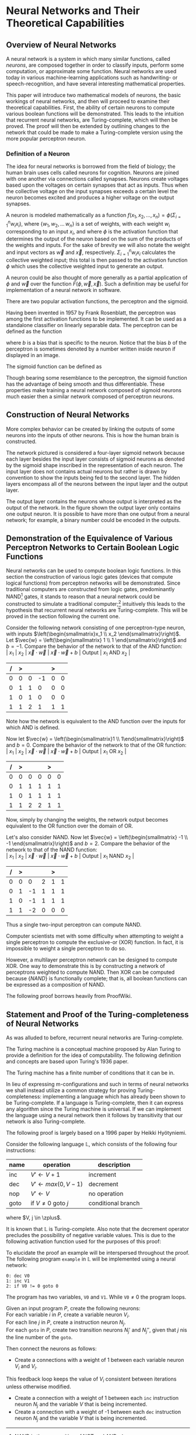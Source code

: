 #+TITLE:
#+LATEX_HEADER: \usepackage{fancyhdr}
# #+LATEX_HEADER: \usepackage{amsmath}
#+LATEX_HEADER: \usepackage{amsthm}
# #+LATEX_HEADER: \usepackage{indentfirst}
#+OPTIONS: toc:nil
#+BIND: org-export-latex-title-command ""
#+LATEX: \setcounter{secnumdepth}{-1}
#+LATEX: \setlength{\parindent}{0in}
#+LATEX: \addtolength{\parskip}{\baselineskip}
#+LATEX: \hypersetup{hidelinks=true}

#+LATEX: \newcommand{\reals}{\mathbb{R}}
#+LATEX: \newcommand{\ints}{\mathbb{Z}}
#+LATEX: \newcommand{\rplus}{\mathbb{R^+}}
#+LATEX: \newcommand{\zplus}{\mathbb{Z^+}}
#+LATEX: \newcommand{\naturals}{\mathbb{N}}
#+LATEX: \newcommand{\rats}{\mathbb{Q}}
#+LATEX: \newcommand{\cees}{\mathbb{C}}
#+LATEX: \newcommand{\ncol}[1]{\left(\begin{smallmatrix}#1\end{smallmatrix}\right) }

#+LATEX: \widowpenalty=300
#+LATEX: \clubpenalty=300
#+LATEX: \setlength{\parskip}{3ex plus 2ex minus 2ex}

#+LATEX: \newtheorem*{example}{Example}
#+LATEX: \theoremstyle{definition}
#+LATEX: \newtheorem{defn}{Definition}

# Setting up SLIME:
# Open up the org file.
# M-x slime-mode
# Go to sbcl and eval (swank:create-server)
# M-x slime
# Use C-x C-e to eval, as Org takes most of the keybindings

* Neural Networks and Their Theoretical Capabilities
#+LATEX: \pagestyle{fancy}
#+LATEX: \fancyhead{}
#+LATEX: \rhead{\textit{Aaron Decker, \today}}
#+LATEX: \lhead{\textit{Math Seminar}}
#+LATEX: \small

# ** Project Schedule
# *** Introduction Paper due 9/25/2014
# *** Demonstration of the Equivalence of Various Perceptrons Networks due 2014-09-23
# *** Statement and Proof of Perceptron Training algorithm due 2014-09-30
# *** Turing Equivalence 2014-09-30
# *** Universality Theorem 2014-10-07
# *** Statement and Proof of Backpropogation algo? 2014-10-14

# a nice paper on lambda calculus is at http://www.cse.chalmers.se/research/group/logic/TypesSS05/Extra/geuvers.pdf

** Overview of Neural Networks
A neural network is a system in which many similar functions, called /neurons/, are composed together in order to classify inputs, perform some computation,
or approximate some function.
Neural networks are used today in various machine-learning applications such as handwriting- or speech-recognition, and have several interesting mathematical properties.

This paper will introduce two mathematical models of neurons, the basic workings of neural networks,
and then will proceed to examine their theoretical capabilities.
First, the ability of certain neurons to compute various boolean functions will be demonstrated.
This leads to the intuition that recurrent neural networks, are Turing-complete, which will then be proved.
The proof will then be extended by outlining changes to the network that could be made to make a Turing-complete version using the
more popular perceptron neuron.

*** Definition of a Neuron
# See Figure 1.4, page 8, of "Neural Networks A Comprehensive Foundation" by Simon Haykin.
The idea for neural networks is borrowed from the field of biology; the human brain uses cells called neurons for cognition.
Neurons are joined with one another via connections called synapses.
Neurons create voltages based upon the voltages on certain synapses that act as inputs.
Thus when the collective voltage on the input synapses exceeds a certain level the neuron becomes excited and produces a higher voltage on the output synapses.

A neuron is modeled mathematically as a function $f(x_1, x_2, \ldots, x_n) = \phi( \Sigma_{i=1}^n w_ix_i )$, where $\{w_1, w_2, \ldots\, w_n\}$ is a set of weights,
with each weight $w_i$ corresponding to an input $x_i$, and where $\phi$ is the activation function that determines the output of the neuron based
on the sum of the products of the weights and inputs. For the sake of brevity we will also notate the weight and input vectors as $\vec{w}$ and $\vec{x}$, respectively.
$\Sigma_{i=1}^n w_ix_i$ calculates the collective weighted input; this total is then passed to the activation function $\phi$ which uses the collective weighted input to generate an output.

A neuron could be also thought of more generally as a partial application of $\phi$ and $\vec{w}$ over the function $F( \phi, \vec{w}, \vec{x} )$.
Such a definition may be useful for implementation of a neural network in software.

There are two popular activation functions, the perceptron and the sigmoid.

Having been invented in 1957 by Frank Rosenblatt, the perceptron was among the first activation functions to be implemented.
It can be used as a standalone classifier on linearly separable data.
The perceptron can be defined as the function
\begin{equation}
\label{eqn:perceptron}\phi_P(x) = \left\{ \begin{array}{lr} 0 & : x + b \leq 0 \\ 1 & : x + b > 0 \end{array} \right.
\end{equation}
where $b$ is a bias that is specific to the neuron.
Notice that the bias $b$ of the perceptron is sometimes denoted by a number written inside neuron if displayed in an image.
# TODO add diagrams of the neurons

The sigmoid function can be defined as
\begin{equation}
\label{eqn:sigmoid} \phi_S(x) = \sigma(x) = \frac{1}{1 + e^{-x}}
\end{equation}
Though bearing some resemblance to the perceptron, the sigmoid function has the advantage of being smooth and thus differentiable.
These properties make training a neural network composed of sigmoid neurons much easier then a similar network composed of perceptron neurons.

\begin{figure}
\includegraphics[width=4.5in]{example_neurons.png}
\caption{Example perceptron and sigmoid neurons}
\label{fig:example_neurons}
\end{figure}

\begin{example}
Consider the neurons in Figure~\ref{fig:example_neurons}.
Note that
Let $x_1 = 3, x_2 = 2, x_3 = -0.5$.
Both of the neurons will have the same aggregate input passed to their activation functions.
To determine the aggregate input, multiply the inputs by their respective weights and then sum the products:
$w_1*x_1 + w_2*x_2 + w_3*x_3 = 3*3 + -1*2 + 1*-0.5 = 6.5$
The perceptron will output $1$ since $\phi(6.5) = 1$ (see Equation \ref{eqn:perceptron}).
The sigmoid will then output $\sigma(6.5) = \frac{1}{1 + e^{-6.5}} \approx 0.9985$.
\end{example}

** Construction of Neural Networks

More complex behavior can be created by linking the outputs of some neurons into the inputs of other neurons.
This is how the human brain is constructed.
#+LATEX: An example of a neural network is shown in Figure~\ref{fig:hidden-layer-diagram}.
The network pictured is considered a four-layer sigmoid network because each layer besides the input layer consists of sigmoid neurons as denoted by
the sigmoid shape inscribed in the representation of each neuron.
The input layer does not contains actual neurons but rather is drawn by convention to show the inputs being fed to the second layer.
The hidden layers encompass all of the neurons between the input layer and the output layer.

The output layer contains the neurons whose output is interpreted as the output of the network.
In the figure shown the output layer only contains one output neuron.
It is possible to have more than one output from a neural network;
for example, a binary number could be encoded in the outputs.

\begin{figure}
\includegraphics{neural_network_diagram.png}
\caption{A four-layer neural network of sigmoid neurons.}
\label{fig:hidden-layer-diagram}
\end{figure}

** Demonstration of the Equivalence of Various Perceptron Networks to Certain Boolean Logic Functions

# One attribute of neural networks, specifically perceptron networks, is the ability to compute boolean logic functions.
Neural networks can be used to compute boolean logic functions.
In this section the construction of various logic gates (devices that compute logical functions) from perceptron networks will be demonstrated.
Since traditional computers are constructed from logic gates, predominantly NAND\footnote{NAND is the composition of NOT and AND.} gates, it stands to reason that a neural network could be constructed
to simulate a traditional computer;\footnote{It should be noted, however, that most implementations of neural networks do just the opposite: neurons are simulated in software. This is due to the ease of construction of digital circuitry i.e. transistors over something that requires analog signals like a sigmoid neuron.}
intuitively this leads to the hypothesis that recurrent neural networks are Turing-complete.
This will be proved in the section following the current one.

Consider the following network consisting of one perceptron-type neuron, with inputs $\left(\begin{smallmatrix}x_1 \\ x_2 \end{smallmatrix}\right)$. \\
Let $\vec{w} = \left(\begin{smallmatrix} 1 \\ 1 \end{smallmatrix}\right)$ and $b=-1$.
Compare the behavior of the network to that of the AND function: \\
| $x_1$ | $x_2$ | $\vec{x}\cdot\vec{w}$ | $\vec{x}\cdot\vec{w} + b$ | Output | $x_1$ AND $x_2$ |
|     / |     > |                       |                           | >      |                 |
|-------+-------+-----------------------+---------------------------+--------+-----------------|
|     0 |     0 |                     0 |                        -1 |      0 |               0 |
|     0 |     1 |                     1 |                         0 |      0 |               0 |
|     1 |     0 |                     1 |                         0 |      0 |               0 |
|     1 |     1 |                     2 |                         1 |      1 |               1 |
Note how the network is equivalent to the AND function over the inputs for which AND is defined.

Now let $\vec{w} = \left(\begin{smallmatrix}1 \\ 1\end{smallmatrix}\right)$ and $b=0$.
Compare the behavior of the network to that of the OR function: \\
| $x_1$ | $x_2$ | $\vec{x}\cdot\vec{w}$ | $\vec{x}\cdot\vec{w} + b$ | Output | $x_1$ OR  $x_2$ |
|     / |     > |                       |                           |  >     |                 |
|-------+-------+-----------------------+---------------------------+--------+-----------------|
|     0 |     0 |                     0 |                         0 |      0 |               0 |
|     0 |     1 |                     1 |                         1 |      1 |               1 |
|     1 |     0 |                     1 |                         1 |      1 |               1 |
|     1 |     1 |                     2 |                         2 |      1 |               1 |
Now, simply by changing the weights, the network output becomes equivalent to the OR function over the domain of OR.

Let's also consider NAND.
Now let $\vec{w} = \left(\begin{smallmatrix} -1 \\ -1 \end{smallmatrix}\right)$ and $b=2$.
Compare the behavior of the network to that of the NAND function: \\
| $x_1$ | $x_2$ | $\vec{x}\cdot\vec{w}$ | $\vec{x}\cdot\vec{w} + b$ | Output | $x_1$ NAND  $x_2$ |
|     / |     > |                      |                          |      > |                   |
|-------+-------+----------------------+--------------------------+--------+-------------------|
|     0 |     0 |                    0 |                        2 |      1 |                 1 |
|     0 |     1 |                   -1 |                        1 |      1 |                 1 |
|     1 |     0 |                   -1 |                        1 |      1 |                 1 |
|     1 |     1 |                   -2 |                        0 |      0 |                 0 |
Thus a single two-input perceptron can compute NAND.

Computer scientists met with some difficulty when attempting to weight a single perceptron to compute the exclusive-or (XOR) function.
In fact, it is impossible to weight a single perceptron to do so.

# |    | $x_1$ | $x_2$ | output |
# |----+-------+-------+--------|
# | 1) | 0     | 0     | 0      |
# | 2) | 0     | 1     | 1      |
# | 3) | 1     | 0     | 1      |
# | 4) | 1     | 1     | 0      |

\begin{proof}
Let $P$ be a perceptron with two inputs $x_1$ and $x_2$, with associated weights $w_1$ and $w_2$, respectively, and a bias $b$.
Assume for the sake of contradiction that $P$ properly computes the XOR function.
This implies the following behavior:
\begin{center}
\begin{tabular}{r|rr|l}
 & $x_1$ & $x_2$ & Output $\left\{ \begin{array}{lr} 0 & : w_1x_1 + w_2x_2 + b \leq 0 \\ 1 & : w_1x_1 + w_2x_2 + b > 0 \end{array} \right.$ \\
\hline
1) & 0 & 0 & 0\\
2) & 0 & 1 & 1\\
3) & 1 & 0 & 1\\
4) & 1 & 1 & 0\\
\end{tabular}
\end{center}
Then the following must be true: \\
Line (1) implies that $b \leq 0$. \\
Line (2) implies that $w_2 + b > 0$. \\
Line (3) implies that $w_1 + b > 0$. \\
Line (4) implies that $w_1 + w_2 + b \leq 0$. \\

Lines (2) and (3) imply that $w_1 > -b$ and $w_2 > -b$. \\
Then $w_1 + w_2 + b > (-b) + (-b) + b = -b \geq 0$. \\
Combining this with line (4) implies that $w_1 + w_2 + b = 0$. \\
Adding lines (2) and (3) yield $w_1 + b + w_2 + b = w_1 + w_2 + b + b > 0$. \\
Then the previous result implies that $w_1 + w_2 + b + b = 0 + b > 0$. \\
This contradicts line (1). \\
Therefore the assumption is false and no perceptron can compute XOR. \\

\end{proof}

However, a multilayer perceptron network can be designed to compute XOR.
One way to demonstrate this is by constructing a network of perceptrons weighted to compute NAND.
Then XOR can be computed because $\{NAND\}$ is functionally complete; that is, all boolean functions can be expressed as
a composition of NAND.
\begin{defn}
Let $S$ be a set of truth functions. Then S is functionally complete iff all possible truth functions are definable from $S$\cite{proofwiki_nand}.
\end{defn}

The following proof borrows heavily from ProofWiki\cite{proofwiki_four_functionally_complete}.

\begin{proof}
Let $\{0,1\}$ be the set of truth values, with 0 signifying a false value and 1 signifying a true value.
Consider the following truth table of binary boolean functions. On the left side are the two inputs $x_1$ and $x_2$.
Because there are two inputs, each of which can assume two values, there are four possible inputs, yielding $2^4 = 16$ possible outputs.
Thus the listing on the right side of the table of binary functions is exhaustive.

For purposes of readability the table has been broken horizontally into two halves.

\begin{center}
\begin{tabular}{rr|rrrrrrrrrrrrrrrr}
$x_1$ & $x_2$ & $f_F$ & AND & $(\lnot \Rightarrow)$ & $\textrm{pr}_1$ & $(\lnot \Leftarrow)$ & $\textrm{pr}_2$ & XOR & OR \\
\hline
0 & 0 & 0 & 0 & 0 & 0 & 0 & 0 & 0 & 0\\
0 & 1 & 0 & 0 & 0 & 0 & 1 & 1 & 1 & 1\\
1 & 0 & 0 & 0 & 1 & 1 & 0 & 0 & 1 & 1\\
1 & 1 & 0 & 1 & 0 & 1 & 0 & 1 & 0 & 1\\ \\
$x_1$ & $x_2$ & NOR & $\Leftrightarrow$ & $(\lnot \textrm{pr}_2)$ & $\Leftarrow$ & $(\lnot \textrm{pr}_1)$ & $\Rightarrow$ & NAND & $f_T$ \\
\hline
0 & 0 & 1 & 1 & 1 & 1 & 1 & 1 & 1 & 1\\
0 & 1 & 0 & 0 & 0 & 0 & 1 & 1 & 1 & 1\\
1 & 0 & 0 & 0 & 1 & 1 & 0 & 0 & 1 & 1\\
1 & 1 & 0 & 1 & 0 & 1 & 0 & 1 & 0 & 1\\
\end{tabular}
\end{center}

The following table will demonstrate that the set $S_1 = \{\lnot, \Rightarrow, \textrm{AND}, \textrm{OR}\}$ is functionally complete.
Each possible binary boolean function not in $S_1$ is listed down the first column.
An equivalent expression for each is function is written in the second column.
The third column contains the set of boolean functions that have been used so far in the chart without having an equivalent expression given for them.

\begin{center}
\begin{tabular}{r|l|l}
Function & Equivalent Expression & Functions Used So Far \\ \hline
$f_T$ & $x_1 \Leftrightarrow x_2$ & $\{\Leftrightarrow\}$ \\
$f_F$ & $x_1 \textrm{XOR} x_2$    & $\{\Leftrightarrow, \textrm{XOR}\}$ \\
XOR   & $\lnot( x_1 \Leftrightarrow x_2 )$ & $\{\Leftrightarrow, \lnot\}$ \\
$\Leftrightarrow$ & $(x_1 \Rightarrow x_2) \textrm{AND} (x_1 \Leftarrow x_2)$ & $\{\lnot, \textrm{AND}, \Rightarrow, \Leftarrow\}$ \\
$(\lnot \textrm{pr}_1)$ & $\lnot \textrm{pr}_1$ & $\{\lnot, \textrm{AND}, \Rightarrow, \Leftarrow, \textrm{pr}_1\}$ \\
$(\lnot \textrm{pr}_2)$ & $\lnot \textrm{pr}_2$ & $\{\lnot, \textrm{AND}, \Rightarrow, \Leftarrow, \textrm{pr}_1, \textrm{pr}_2\}$ \\
$\textrm{pr}_1$ & $x_1 \textrm{AND} x_2$ & $\{\lnot, \textrm{AND}, \Rightarrow, \Leftarrow, \textrm{pr}_2\}$ \\
$\textrm{pr}_1$ & $x_2 \textrm{AND} x_2$ & $\{\lnot, \textrm{AND}, \Rightarrow, \Leftarrow\}$ \\
NAND & $\lnot( x_1 \textrm{AND} x_2 )$ & $\{\lnot, \textrm{AND}, \Rightarrow, \Leftarrow\}$ \\
NOR  & $\lnot( x_1 \textrm{OR}  x_2 )$ & $\{\lnot, \textrm{AND}, \Rightarrow, \Leftarrow, \textrm{OR}\}$ \\
$(\lnot \Rightarrow)$ & $\lnot \Rightarrow$ & $\{\lnot, \textrm{AND}, \Rightarrow, \Leftarrow, \textrm{OR}\}$ \\
$(\lnot  \Leftarrow)$ & $\lnot  \Leftarrow$ & $\{\lnot, \textrm{AND}, \Rightarrow, \Leftarrow, \textrm{OR}\}$ \\
$\Leftarrow$ & $x_2 \Rightarrow x_1$ & $\{\lnot, \textrm{AND}, \Rightarrow, \textrm{OR}\}$ \\
\end{tabular}
\end{center}

Thus $S_1$ is functionally complete.

Now consider another table similar to the one above; however, in this table $S_1$ is shown to be definable from $S_2 = \{\textrm{NAND}\}$.
\begin{center}
\begin{tabular}{r|l|l}
Function & Equivalent Expression & Functions Used So Far \\ \hline
$\Rightarrow$ & $\lnot( x_1 \textrm{AND} x_2)$ & $\{ \lnot, \textrm{AND} \}$ \\
OR & $\lnot( \lnot x_1 \textrm{AND} \lnot x_2)$ & $\{ \lnot, \textrm{AND} \}$ \\
$\lnot$ & $x_1 \textrm{NAND} x_2$ & $\{ \textrm{AND}, \textrm{NAND} \}$ \\
AND & $(x_1 \textrm{NAND} x_2) \textrm{NAND} (x_1 \textrm{NAND} x_2)$ & $\{ \textrm{NAND} \}$ \\
\end{tabular}
\end{center}

Therefore $S_1$ can be expressed from $S_2$.
Since $S_1$ is functionally complete this implies that $S_2$ is functionally complete.

\end{proof}

# TODO show the design of a network that does XOR
\begin{figure}[h]
\begin{center}
\includegraphics{xor_network.png}
\caption{A neural network that computes XOR.}
\label{fig:xor_network}
\end{center}
\end{figure}
#+LATEX: See Figure~\ref{fig:xor_network} for the design of a neural network that computes XOR.
# Below is a truth table for that network.
# TODO: insert the truth table here.

** Statement and Proof of the Turing-completeness of Neural Networks
# TODO ensure that recurrent is defined in the introduction
# TODO create a better definition of a Turing machine
As was alluded to before, recurrent neural networks are Turing-complete.

The Turing machine is a conceptual machine proposed by Alan Turing to provide a definition for the idea of computability.
The following definition and concepts are based upon Turing's 1936 paper\cite{Turing1936}.

# \begin{defn}

# A real number is defined (by Turing) to be computable if its expression as a decimal is calculable by finite means.
# \end{defn}

# TODO should I just quote Turing here?
The Turing machine has a finite number of conditions that it can be in.

In lieu of expressing m-configurations and such in terms of neural networks we shall instead utilize a common strategy
for proving Turing-completeness: implementing a language which has already been shown to be Turing-complete.
If a language is Turing-complete, then it can express any algorithm since the Turing machine is universal.
If we can implement the language using a neural network then it follows by transitivity that our network is also Turing-complete.

The following proof is largely based on a 1996 paper by Heikki Hyötyniemi\cite{turing_machines_are}.

Consider the following language $\mathbb{L}$, which consists of the following four instructions:
| name | operation                      | description        |
|------+--------------------------------+--------------------|
| inc  | $V' \leftarrow V + 1$          | increment          |
| dec  | $V' \leftarrow max(0, V - 1)$  | decrement          |
| nop  | $V' \leftarrow V$              | no operation       |
| goto | if $V \neq 0$ goto $j$         | conditional branch |
where $V, j \in \zplus$.

It is known that $\mathbb{L}$ is Turing-complete.
Also note that the decrement operator precludes the possibility of negative variable values.
This is due to the following activation function used for the purposes of this proof:
\begin{equation}
\label{eqn:proof_neuron}\phi(x) = \left\{ \begin{array}{lr} x & : x > 0 \\ 0 & : x = 0 \end{array} \right.
\end{equation}

To elucidate the proof an example will be interspersed throughout the proof.
The following program \texttt{example} in $\mathbb{L}$ will be implemented using a neural network:
#+begin_src L
0: dec V0
1: inc V1
2: if V0 != 0 goto 0
#+end_src
The program has two variables, \texttt{V0} and \texttt{V1}.
While $\texttt{V0} \neq 0$ the program loops.

Given an input program $P$, create the following neurons: \\
For each variable $i$ in $P$, create a variable neuron $V_i$. \\
For each line $j$ in $P$, create a instruction neuron $N_j$. \\
For each \texttt{goto} in $P$, create two transition neurons $N_j'$ and $N_j''$, given that $j$ nis the line number of the \texttt{goto}.

Then connect the neurons as follows:
   - Create a connections with a weight of 1 between each variable neuron $V_i$ and $V_i$.
   This feedback loop keeps the value of $V_i$ consistent between iterations unless otherwise modified.
   - Create a connection with a weight of  1 between each \texttt{inc} instruction neuron $N_j$ and the variable $V$ that is being incremented.
   - Create a connection with a weight of -1 between each \texttt{dec} instruction neuron $N_j$ and the variable $V$ that is being incremented.
# TODO I plan to extend Hyötyniemi's proof by demonstrating how to achieve similar results with a more traditional perceptron definition.

# that can be programmed to compute any possible computer algorithm.
# Let $C$ be a system of computing.
# $C$ is said to be Turing-complete if computers of type $C$ are capable of simulating any single-taped Turing machine.
# Closely related is the idea of Turing equivalence, that a Turing machine can simulate any computer of type $C$.
# Then, by the transitive property, it follows that all Turing-equivalent computers can simulate each other.

# TODO prove Turing-completeness

# ** Statement and Proof of the Universality Theorem
# In the previous section it was shown that recurrent neural networks can compute any function that can be computed by an algorithm.
# More impressively, it is also true that a neural network with only a single hidden layer can compute any continuous function to an arbitrary degree
# of precision. This is known as the Universality Theorem.

# ** Statement and Proof of Correctness for a Training Algorithm for a Perceptron
# The power and versatility of neural networks in general was shown in the previous sections;
# however, what are the capabilities of a single neuron?
# A perceptron neuron can be used to classify linearly separable data.
# In this section a network design and a training algorithm will be stated,
# and the ability of the network to correctly classify all data in the training set, provided the training set is linearly separable, will be proven.

\begin{thebibliography}{9}
\bibitem{Turing1936}
Alan M. Turing, "On Computable Numbers, With An Application To The Entscheidungsproblem", Princeton University, 1936

\bibitem{DeepLearning}
Michael A. Nielsen, "Neural Networks and
Deep Learning", Determination Press, 2014

\bibitem{proofwiki_nand}
\url{https://proofwiki.org/wiki/Definition:Logical_NAND}

\bibitem{proofwiki_four_functionally_complete}
\url{https://proofwiki.org/wiki/Functionally_Complete_Logical_Connectives/Negation,_Conjunction,_Disjunction_and_Implication}

\bibitem{comp_foundation}
Simon Haykin, "Neural Networks: A Comprehensive Foundation", Maxwell Macmillan International, 1994

\bibitem{turing_machines_are}
Heikki Hyötyniemi, "Turing Machines are Recurrent Neural Networks", Publications of the Finnish Artificial Intelligence Society, pp. 13-24,
\url{http://lipas.uwasa.fi/stes/step96/step96/hyotyniemi1/}

\end{thebibliography}
